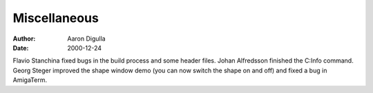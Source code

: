 =============
Miscellaneous
=============

:Author: Aaron Digulla
:Date:   2000-12-24

Flavio Stanchina fixed bugs in the build process and some header files.
Johan Alfredsson finished the C:Info command. Georg Steger improved
the shape window demo (you can now switch the shape on and off) and
fixed a bug in AmigaTerm.
